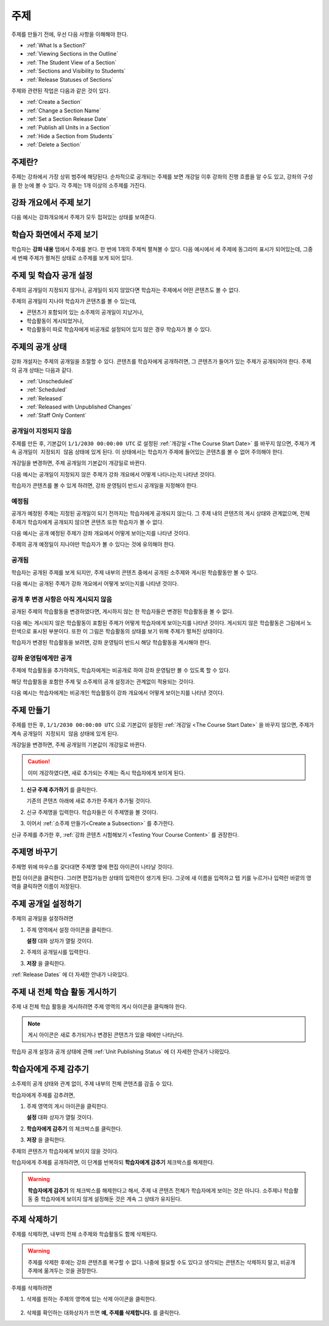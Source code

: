 .. _Developing Course Sections:

###################################
주제
###################################

주제를 만들기 전에, 우선 다음 사항을 이해해야 한다.

* :ref:`What Is a Section?`
* :ref:`Viewing Sections in the Outline`
* :ref:`The Student View of a Section`
* :ref:`Sections and Visibility to Students`
* :ref:`Release Statuses of Sections`

  
주제와 관련된 작업은 다음과 같은 것이 있다.

* :ref:`Create a Section`
* :ref:`Change a Section Name`
* :ref:`Set a Section Release Date`
* :ref:`Publish all Units in a Section`
* :ref:`Hide a Section from Students`
* :ref:`Delete a Section`


.. _What Is a Section?:

****************************
주제란?
****************************

주제는 강좌에서 가장 상위 범주에 해당된다. 순차적으로 공개되는 주제를 보면 개강일 이후 강좌의 진행 흐름을 알 수도 있고, 
강좌의 구성을 한 눈에 볼 수 있다. 각 주제는 1개 이상의 소주제를 가진다.

.. _Viewing Sections in the Outline:

********************************
강좌 개요에서 주제 보기
********************************

다음 예시는 강좌개요에서 주제가 모두 접혀있는 상태를 보여준다.

.. image:: ../../../shared/building_and_running_chapters/Images/sections-outline.png
 :alt: Four sections in the outline

.. _The Student View of a Section:

******************************
학습자 화면에서 주제 보기 
******************************

학습자는 **강좌 내용** 탭에서 주제를 본다. 한 번에 1개의 주제씩 펼쳐볼 수 있다.
다음 예시에서 세 주제에 동그라미 표시가 되어있는데, 그중 세 번째 주제가 펼쳐진 상태로 소주제를 보게 되어 있다.

.. image:: ../../../shared/building_and_running_chapters/Images/sections_student.png
 :alt: The students view of the course with two sections circled

.. _Sections and Visibility to Students:

************************************************
주제 및 학습자 공개 설정
************************************************

주제의 공개일이 지정되지 않거나, 공개일이 되지 않았다면 학습자는 주제에서 어떤 콘텐츠도 볼 수 없다. 

주제의 공개일이 지나야 학습자가 콘텐츠를 볼 수 있는데,

* 콘텐츠가 포함되어 있는 소주제의 공개일이 지났거나,
* 학습활동이 게시되었거나,
* 학습활동이 따로 학습자에게 비공개로 설정되어 있지 않은 경우 학습자가 볼 수 있다.

.. _Release Statuses of Sections:

************************************************
주제의 공개 상태
************************************************

강좌 개설자는 주제의 공개일을 조절할 수 있다. 콘텐츠를 학습자에게 공개하려면, 그 콘텐츠가 들어가 있는 주제가 공개되어야 한다. 주제의 공개 상태는 다음과 같다. 

* :ref:`Unscheduled`
* :ref:`Scheduled`
* :ref:`Released`
* :ref:`Released with Unpublished Changes`
* :ref:`Staff Only Content`

.. _Unscheduled:

========================
공개일이 지정되지 않음
========================

주제를 만든 후, 기본값이  ``1/1/2030 00:00:00 UTC`` 로 설정된 :ref:`개강일 <The Course Start Date>` 를 바꾸지 않으면, 주제가 계속 ``공개일이 지정되지 않음`` 상태에 있게 된다. 이 상태에서는 학습자가 주제에 들어있는 콘텐츠를 볼 수 없어 주의해야 한다. 

개강일을 변경하면, 주제 공개일의 기본값이 개강일로 바뀐다.

다음 예시는 공개일이 지정되지 않은 주제가 강좌 개요에서 어떻게 나타나는지 나타낸 것이다.

.. image:: ../../../shared/building_and_running_chapters/Images/section-unscheduled.png
 :alt: An unscheduled section

학습자가 콘텐츠를 볼 수 있게 하려면, 강좌 운영팀이 반드시 공개일을 지정해야 한다.

.. _Scheduled:

==========
예정됨
==========

공개가 예정된 주제는 지정된 공개일이 되기 전까지는 학습자에게 공개되지 않는다.
그 주제 내의 콘텐츠의 게시 상태와 관계없으며, 전체 주제가 학습자에게 공개되지 않으면 콘텐츠 또한 학습자가 볼 수 없다. 

다음 예시는 공개 예정된 주제가 강좌 개요에서 어떻게 보이는지를 나타낸 것이다.

.. image:: ../../../shared/building_and_running_chapters/Images/section-future.png
 :alt: An section scheduled to release in the future

주제의 공개 예정일이 지나야만 학습자가 볼 수 있다는 것에 유의해야 한다.

.. _Released:

===========================
공개됨
===========================

학습자는 공개된 주제를 보게 되지만, 주제 내부의 콘텐츠 중에서 공개된 소주제와 게시된 학습활동만 볼 수 있다.

다음 예시는 공개된 주제가 강좌 개요에서 어떻게 보이는지를 나타낸 것이다.

.. image:: ../../../shared/building_and_running_chapters/Images/section-released.png
 :alt: An unscheduled section

.. _Released with Unpublished Changes:

==================================
공개 후 변경 사항은 아직 게시되지 않음
==================================

공개된 주제의 학습활동을 변경하였다면, 게시하지 않는 한 학습자들은 변경된 학습활동을 볼 수 없다. 

다음 예는 게시되지 않은 학습활동이 포함된 주제가 어떻게 학습자에게 보이는지를 나타낸 것이다.
게시되지 않은 학습활동은 그림에서 노란색으로 표시된 부분이다. 
또한 이 그림은 학습활동의 상태를 보기 위해 주제가 펼쳐진 상태이다.

.. image:: ../../../shared/building_and_running_chapters/Images/section-unpublished-changes.png
 :alt: A section with unpublished changes

학습자가 변경된 학습활동을 보려면, 강좌 운영팀이 반드시 해당 학습활동을 게시해야 한다.

.. _Staff Only Content:

===========================
강좌 운영팀에게만 공개
===========================

주제에 학습활동을 추가하여도, 학습자에게는 비공개로 하여 강좌 운영팀만 볼 수 있도록 할 수 있다. 

해당 학습활동을 포함한 주제 및 소주제의 공개 설정과는 관계없이 적용되는 것이다.

다음 예시는 학습자에게는 비공개인 학습활동이 강좌 개요에서 어떻게 보이는지를 나타낸 것이다.

.. image:: ../../../shared/building_and_running_chapters/Images/section-hidden-unit.png
 :alt: A section with a hidden unit 


.. _Create a Section:

****************************
주제 만들기
****************************

주제를 만든 후, ``1/1/2030 00:00:00 UTC`` 으로 기본값이 설정된 :ref:`개강일 <The Course Start Date>` 을 바꾸지 않으면, 주제가 계속 ``공개일이 지정되지 않음`` 상태에 있게 된다.

개강일을 변경하면, 주제 공개일의 기본값이 개강일로 바뀐다.

.. caution:: 이미 개강하였다면, 새로 추가되는 주제는 즉시 학습자에게 보이게 된다. 

#. **신규 주제 추가하기** 를 클릭한다.
   
   .. image:: ../../../shared/building_and_running_chapters/Images/outline-create-section.png
     :alt: The outline with the New Section buttons circled

   기존의 콘텐츠 아래에 새로 추가한 주제가 추가될 것이다.

#. 신규 주제명을 입력한다. 학습자들은 이 주제명을 볼 것이다.

#. 이어서 :ref:`소주제 만들기<Create a Subsection>` 를 추가한다.
   
신규 주제를 추가한 후, :ref:`강좌 콘텐츠 시험해보기 <Testing Your Course
Content>` 를 권장한다.

.. _Change a Section Name:

********************************
주제명 바꾸기 
********************************

주제명 위에 마우스를 갖다대면 주제명 옆에 편집 아이콘이 나타날 것이다. 

.. image:: ../../../shared/building_and_running_chapters/Images/section-edit-icon.png
  :alt: The Edit Section Name icon

편집 아이콘을 클릭한다. 그러면 편집가능한 상태의 입력란이 생기게 된다. 
그곳에 새 이름을 입력하고 탭 키를 누르거나 입력란 바깥의 영역을 클릭하면 이름이 저장된다. 

 .. _Set a Section Release Date:

********************************
주제 공개일 설정하기
********************************

주제의 공개일을 설정하려면

#. 주제 영역에서 설정 아이콘을 클릭한다.
   
   .. image:: ../../../shared/building_and_running_chapters/Images/section-settings-box.png
    :alt: The section settings icon circled

   **설정** 대화 상자가 열릴 것이다.

#. 주제의 공개일시를 입력한다.
   
   .. image:: ../../../shared/building_and_running_chapters/Images/section-settings-release-date.png
    :alt: The section release date settings

#. **저장** 을 클릭한다.

:ref:`Release Dates` 에 더 자세한 안내가 나와있다.

.. _Publish all Units in a Section:

********************************
주제 내 전체 학습 활동 게시하기
********************************

주제 내 전체 학습 활동을 게시하려면 주제 영역의 게시 아이콘을 클릭해야 한다. 

.. image:: ../../../shared/building_and_running_chapters/Images/outline-publish-icon-section.png
 :alt: Publishing icon for a section

.. note:: 게시 아이콘은 새로 추가되거나 변경된 콘텐츠가 있을 때에만 나타난다.

학습자 공개 설정과 공개 상태에 관해 :ref:`Unit Publishing Status` 에 더 자세한 안내가 나와있다.

.. _Hide a Section from Students:

********************************
학습자에게 주제 감추기
********************************

소주제의 공개 상태와 관계 없이, 주제 내부의 전체 콘텐츠를 감출 수 있다.

학습자에게 주제를 감추려면,

#. 주제 영역의 게시 아이콘을 클릭한다. 
   
   .. image:: ../../../shared/building_and_running_chapters/Images/section-settings-box.png
    :alt: The section settings icon circled

   **설정** 대화 상자가 열릴 것이다.

#. **학습자에게 감추기** 의 체크박스를 클릭한다.

   .. image:: ../../../shared/building_and_running_chapters/Images/section-settings-hide.png
    :alt: The section hide from students setting

#. **저장** 을 클릭한다.

주제의 콘텐츠가 학습자에게 보이지 않을 것이다. 

학습자에게 주제를 공개하려면, 이 단계를 반복하되 **학습자에게 감추기** 체크박스를 해제한다.

.. warning:: **학습자에게 감추기** 의 체크박스를 해제한다고 해서, 주제 내 콘텐츠 전체가 학습자에게 보이는 것은 아니다. 
 소주제나 학습활동 중 학습자에게 보이지 않게 설정해둔 것은 계속 그 상태가 유지된다. 


.. _Delete a Section:

********************************
주제 삭제하기
********************************

주제를 삭제하면, 내부의 전체 소주제와 학습활동도 함께 삭제된다.

.. warning:: 주제를 삭제한 후에는 강좌 콘텐츠를 복구할 수 없다. 나중에 필요할 수도 있다고 생각되는 콘텐츠는 삭제하지 말고, 비공개 주제에 옮겨두는 것을 권장한다.

주제를 삭제하려면

#. 삭제를 원하는 주제의 영역에 있는 삭제 아이콘을 클릭한다.

  .. image:: ../../../shared/building_and_running_chapters/Images/section-delete.png
   :alt: The section with Delete icon circled

2. 삭제를 확인하는 대화상자가 뜨면 **예, 주제를 삭제합니다.** 를 클릭한다.
